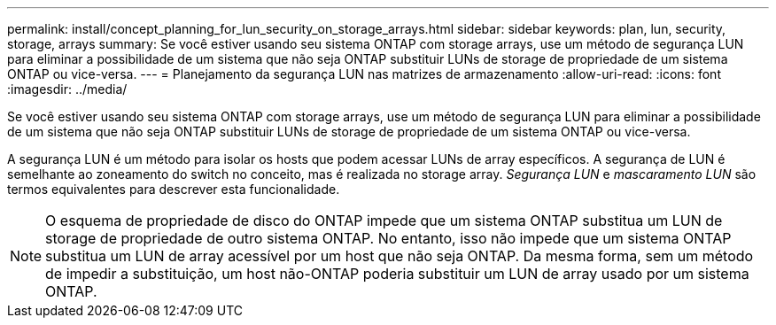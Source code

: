 ---
permalink: install/concept_planning_for_lun_security_on_storage_arrays.html 
sidebar: sidebar 
keywords: plan, lun, security, storage, arrays 
summary: Se você estiver usando seu sistema ONTAP com storage arrays, use um método de segurança LUN para eliminar a possibilidade de um sistema que não seja ONTAP substituir LUNs de storage de propriedade de um sistema ONTAP ou vice-versa. 
---
= Planejamento da segurança LUN nas matrizes de armazenamento
:allow-uri-read: 
:icons: font
:imagesdir: ../media/


[role="lead"]
Se você estiver usando seu sistema ONTAP com storage arrays, use um método de segurança LUN para eliminar a possibilidade de um sistema que não seja ONTAP substituir LUNs de storage de propriedade de um sistema ONTAP ou vice-versa.

A segurança LUN é um método para isolar os hosts que podem acessar LUNs de array específicos. A segurança de LUN é semelhante ao zoneamento do switch no conceito, mas é realizada no storage array. _Segurança LUN_ e _mascaramento LUN_ são termos equivalentes para descrever esta funcionalidade.

[NOTE]
====
O esquema de propriedade de disco do ONTAP impede que um sistema ONTAP substitua um LUN de storage de propriedade de outro sistema ONTAP. No entanto, isso não impede que um sistema ONTAP substitua um LUN de array acessível por um host que não seja ONTAP. Da mesma forma, sem um método de impedir a substituição, um host não-ONTAP poderia substituir um LUN de array usado por um sistema ONTAP.

====